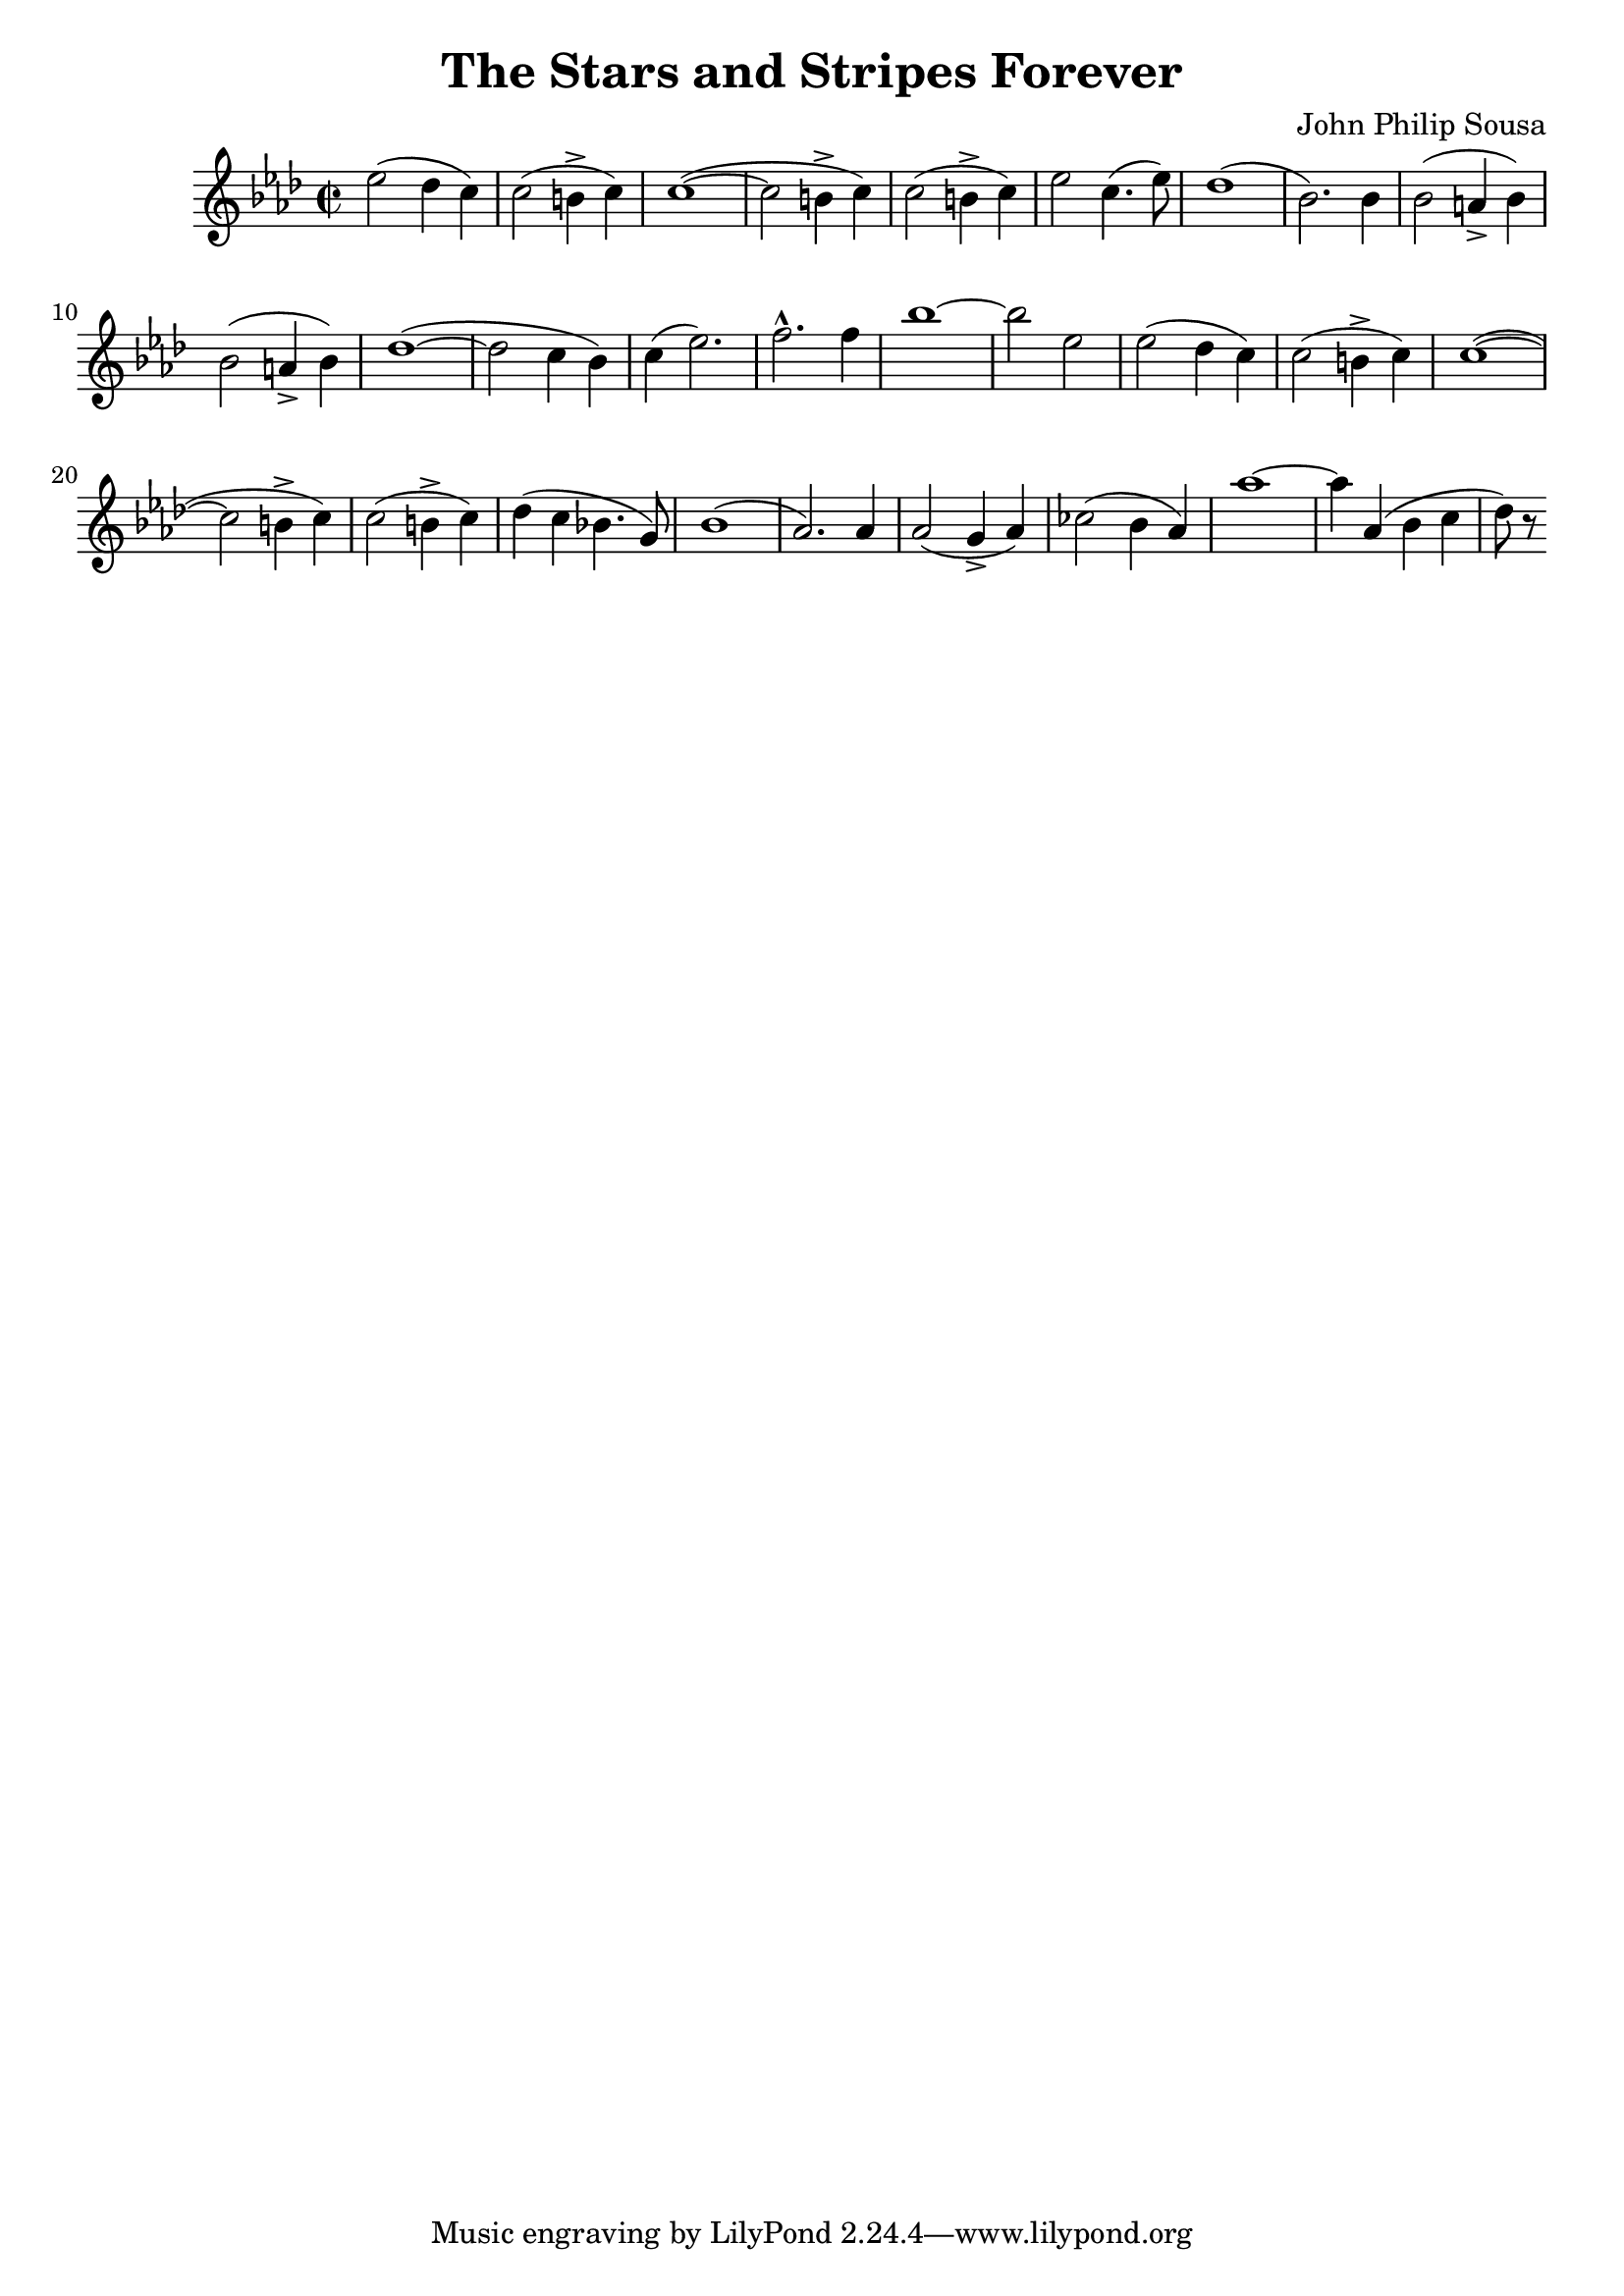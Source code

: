 \language "english"
\header {
  title = "The Stars and Stripes Forever"
  composer = "John Philip Sousa"
}

finalStrain =
\relative c'' {
  \time 2/2
  \key af \major
  \accidentalStyle modern
  ef2 (df4 c) c2 (b4-> c) c1~ (c2 
  b4-> c) c2 (b4-> c) ef2 c4. (ef8) df1 (bf2.) 
  bf4 bf2 (a4-> bf) bf2 (a4-> bf) df1~ (df2 
  c4 bf) c (ef2.) f-^ f4 bf1~ bf2 
  ef, ef2 (df4 c) c2 (b4-> c) c1~ (c2 
  b4-> c) c2 (b4-> c) df (c bf4. g8) bf1 (af2.)
  af4 af2 (g4-> af) cf2 (bf4 af) af'1~ af4 af, (bf c df8) r 
}

\score {
  \finalStrain
  \layout {}
  \midi {}
}